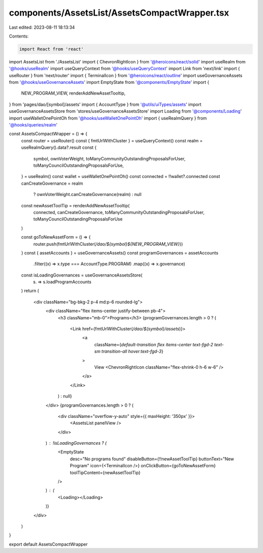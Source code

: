 components/AssetsList/AssetsCompactWrapper.tsx
==============================================

Last edited: 2023-08-11 18:13:34

Contents:

.. code-block:: tsx

    import React from 'react'
import AssetsList from './AssetsList'
import { ChevronRightIcon } from '@heroicons/react/solid'
import useRealm from '@hooks/useRealm'
import useQueryContext from '@hooks/useQueryContext'
import Link from 'next/link'
import { useRouter } from 'next/router'
import { TerminalIcon } from '@heroicons/react/outline'
import useGovernanceAssets from '@hooks/useGovernanceAssets'
import EmptyState from '@components/EmptyState'
import {
  NEW_PROGRAM_VIEW,
  renderAddNewAssetTooltip,
} from 'pages/dao/[symbol]/assets'
import { AccountType } from '@utils/uiTypes/assets'
import useGovernanceAssetsStore from 'stores/useGovernanceAssetsStore'
import Loading from '@components/Loading'
import useWalletOnePointOh from '@hooks/useWalletOnePointOh'
import { useRealmQuery } from '@hooks/queries/realm'

const AssetsCompactWrapper = () => {
  const router = useRouter()
  const { fmtUrlWithCluster } = useQueryContext()
  const realm = useRealmQuery().data?.result
  const {
    symbol,
    ownVoterWeight,
    toManyCommunityOutstandingProposalsForUser,
    toManyCouncilOutstandingProposalsForUse,
  } = useRealm()
  const wallet = useWalletOnePointOh()
  const connected = !!wallet?.connected
  const canCreateGovernance = realm
    ? ownVoterWeight.canCreateGovernance(realm)
    : null

  const newAssetToolTip = renderAddNewAssetTooltip(
    connected,
    canCreateGovernance,
    toManyCommunityOutstandingProposalsForUser,
    toManyCouncilOutstandingProposalsForUse
  )

  const goToNewAssetForm = () => {
    router.push(fmtUrlWithCluster(`/dao/${symbol}${NEW_PROGRAM_VIEW}`))
  }
  const { assetAccounts } = useGovernanceAssets()
  const programGovernances = assetAccounts
    .filter((x) => x.type === AccountType.PROGRAM)
    .map((x) => x.governance)
  const isLoadingGovernances = useGovernanceAssetsStore(
    (s) => s.loadProgramAccounts
  )
  return (
    <div className="bg-bkg-2 p-4 md:p-6 rounded-lg">
      <div className="flex items-center justify-between pb-4">
        <h3 className="mb-0">Programs</h3>
        {programGovernances.length > 0 ? (
          <Link href={fmtUrlWithCluster(`/dao/${symbol}/assets`)}>
            <a
              className={`default-transition flex items-center text-fgd-2 text-sm transition-all hover:text-fgd-3`}
            >
              View
              <ChevronRightIcon className="flex-shrink-0 h-6 w-6" />
            </a>
          </Link>
        ) : null}
      </div>
      {programGovernances.length > 0 ? (
        <div className="overflow-y-auto" style={{ maxHeight: '350px' }}>
          <AssetsList panelView />
        </div>
      ) : !isLoadingGovernances ? (
        <EmptyState
          desc="No programs found"
          disableButton={!!newAssetToolTip}
          buttonText="New Program"
          icon={<TerminalIcon />}
          onClickButton={goToNewAssetForm}
          toolTipContent={newAssetToolTip}
        />
      ) : (
        <Loading></Loading>
      )}
    </div>
  )
}

export default AssetsCompactWrapper


